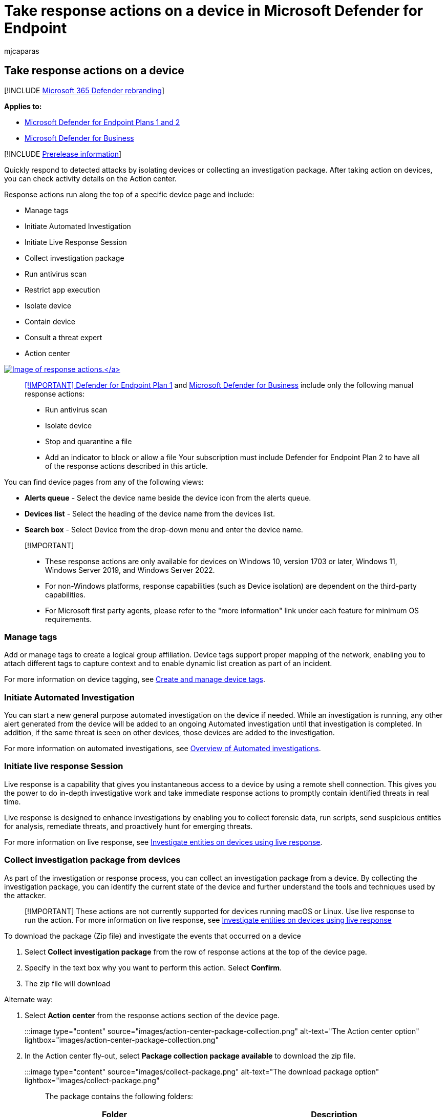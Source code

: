 = Take response actions on a device in Microsoft Defender for Endpoint
:audience: ITPro
:author: mjcaparas
:description: Take response actions on a device such as isolating devices, collecting an investigation package, managing tags, running an av scan, and restricting app execution.
:keywords: respond, isolate, isolate device, collect investigation package, action center, restrict, manage tags, av scan, restrict app
:manager: dansimp
:ms.author: macapara
:ms.collection: M365-security-compliance
:ms.localizationpriority: medium
:ms.mktglfcycl: deploy
:ms.pagetype: security
:ms.service: microsoft-365-security
:ms.sitesec: library
:ms.subservice: mde
:ms.topic: article
:search.appverid: met150

== Take response actions on a device

[!INCLUDE xref:../../includes/microsoft-defender.adoc[Microsoft 365 Defender rebranding]]

*Applies to:*

* xref:defender-endpoint-plan-1-2.adoc[Microsoft Defender for Endpoint Plans 1 and 2]
* link:/microsoft-365/security/defender-business/mdb-overview[Microsoft Defender for Business]

[!INCLUDE xref:../../includes/prerelease.adoc[Prerelease information]]

Quickly respond to detected attacks by isolating devices or collecting an investigation package.
After taking action on devices, you can check activity details on the Action center.

Response actions run along the top of a specific device page and include:

* Manage tags
* Initiate Automated Investigation
* Initiate Live Response Session
* Collect investigation package
* Run antivirus scan
* Restrict app execution
* Isolate device
* Contain device
* Consult a threat expert
* Action center

link:images/response-actions.png#lightbox[image:images/response-actions.png[Image of response actions.\]]

____
[!IMPORTANT] xref:defender-endpoint-plan-1.adoc[Defender for Endpoint Plan 1] and xref:../defender-business/mdb-overview.adoc[Microsoft Defender for Business] include only the following manual response actions:

* Run antivirus scan
* Isolate device
* Stop and quarantine a file
* Add an indicator to block or allow a file Your subscription must include Defender for Endpoint Plan 2 to have all of the response actions described in this article.
____

You can find device pages from any of the following views:

* *Alerts queue* - Select the device name beside the device icon from the alerts queue.
* *Devices list* - Select the heading of the device name from the devices list.
* *Search box* - Select Device from the drop-down menu and enter the device name.

____
[!IMPORTANT]

* These response actions are only available for devices on Windows 10, version  1703 or later, Windows 11, Windows Server 2019, and Windows Server 2022.
* For non-Windows platforms, response capabilities (such as Device isolation) are dependent on the third-party capabilities.
* For Microsoft first party agents, please refer to the "more information" link under each feature for minimum OS requirements.
____

=== Manage tags

Add or manage tags to create a logical group affiliation.
Device tags support proper mapping of the network, enabling you to attach different tags to capture context and to enable dynamic list creation as part of an incident.

For more information on device tagging, see xref:machine-tags.adoc[Create and manage device tags].

=== Initiate Automated Investigation

You can start a new general purpose automated investigation on the device if needed.
While an investigation is running, any other alert generated from the device will be added to an ongoing Automated investigation until that investigation is completed.
In addition, if the same threat is seen on other devices, those devices are added to the investigation.

For more information on automated investigations, see xref:automated-investigations.adoc[Overview of Automated investigations].

=== Initiate live response Session

Live response is a capability that gives you instantaneous access to a device by using a remote shell connection.
This gives you the power to do in-depth investigative work and take immediate response actions to promptly contain identified threats in real time.

Live response is designed to enhance investigations by enabling you to collect forensic data, run scripts, send suspicious entities for analysis, remediate threats, and proactively hunt for emerging threats.

For more information on live response, see xref:live-response.adoc[Investigate entities on devices using live response].

=== Collect investigation package from devices

As part of the investigation or response process, you can collect an investigation package from a device.
By collecting the investigation package, you can identify the current state of the device and further understand the tools and techniques used by the attacker.

____
[!IMPORTANT] These actions are not currently supported for devices running macOS or Linux.
Use live response to run the action.
For more information on live response, see xref:live-response.adoc[Investigate entities on devices using live response]
____

To download the package (Zip file) and investigate the events that occurred on a device

. Select *Collect investigation package* from the row of response actions at the top of the device page.
. Specify in the text box why you want to perform this action.
Select *Confirm*.
. The zip file will download

Alternate way:

. Select *Action center* from the response actions section of the device page.
+
:::image type="content" source="images/action-center-package-collection.png" alt-text="The Action center option" lightbox="images/action-center-package-collection.png":::

. In the Action center fly-out, select *Package collection package available* to download the zip file.
+
:::image type="content" source="images/collect-package.png" alt-text="The download package option" lightbox="images/collect-package.png":::

The package contains the following folders:

|===
| Folder | Description

| Autoruns
| Contains a set of files that each represent the content of the registry of a known auto start entry point (ASEP) to help identify attacker's persistency on the device.
<p> <div class="alert">**NOTE:** If the registry key is not found, the file will contain the following message: "ERROR: The system was unable to find the specified registry key or value."<div>

| Installed programs
| This .CSV file contains the list of installed programs that can help identify what is currently installed on the device.
For more information, see https://go.microsoft.com/fwlink/?linkid=841509[Win32_Product class].

| Network connections
| This folder contains a set of data points related to the connectivity information that can help in identifying connectivity to suspicious URLs, attacker's command and control (C&C) infrastructure, any lateral movement, or remote connections.
<ul><li>ActiveNetConnections.txt: Displays protocol statistics and current TCP/IP network connections.
Provides the ability to look for suspicious connectivity made by a process.</li><li>Arp.txt: Displays the current address resolution protocol (ARP) cache tables for all interfaces.
ARP cache can reveal other hosts on a network that have been compromised or suspicious systems on the network that might have been used to run an internal attack.</il><li>DnsCache.txt: Displays the contents of the DNS client resolver cache, which includes both entries preloaded from the local Hosts file and any recently obtained resource records for name queries resolved by the computer.
This can help in identifying suspicious connections.</li><li>IpConfig.txt: Displays the full TCP/IP configuration for all adapters.
Adapters can represent physical interfaces, such as installed network adapters, or logical interfaces, such as dial-up connections.</li><li>FirewallExecutionLog.txt and pfirewall.log</li></ul><p><div class="alert">**NOTE:** The pfirewall.log file must exist in %windir%\system32\logfiles\firewall\pfirewall.log, so it will be included in the investigation package.
For more information on creating the firewall log file, see link:/windows/security/threat-protection/windows-firewall/configure-the-windows-firewall-log[Configure the Windows Defender Firewall with Advanced Security Log]<div>

| Prefetch files
| Windows Prefetch files are designed to speed up the application startup process.
It can be used to track all the files recently used in the system and find traces for applications that might have been deleted but can still be found in the prefetch file list.
<ul><li>Prefetch folder: Contains a copy of the prefetch files from `%SystemRoot%\Prefetch`.
NOTE: It is suggested to download a prefetch file viewer to view the prefetch files.</li><li>PrefetchFilesList.txt: Contains the list of all the copied files that can be used to track if there were any copy failures to the prefetch folder.</li></ul>

| Processes
| Contains a .CSV file listing the running processes and provides the ability to identify current processes running on the device.
This can be useful when identifying a suspicious process and its state.

| Scheduled tasks
| Contains a .CSV file listing the scheduled tasks, which can be used to identify routines performed automatically on a chosen device to look for suspicious code that was set to run automatically.

| Security event log
| Contains the security event log, which contains records of login or logout activity, or other security-related events specified by the system's audit policy.
<p><div class="alert">**NOTE:** Open the event log file using Event viewer.</div>

| Services
| Contains a .CSV file that lists services and their states.

| Windows Server Message Block (SMB) sessions
| Lists shared access to files, printers, and serial ports and miscellaneous communications between nodes on a network.
This can help identify data exfiltration or lateral movement.
<p> Contains files for SMBInboundSessions and SMBOutboundSession.
<p> <div class="alert">**NOTE:** If there are no sessions (inbound or outbound), you'll get a text file that tells you that there are no SMB sessions found.</div>

| System Information
| Contains a SystemInformation.txt file that lists system information such as OS version and network cards.

| Temp Directories
| Contains a set of text files that lists the files located in %Temp% for every user in the system.
<p> This can help to track suspicious files that an attacker may have dropped on the system.
<p> <div class="alert">**NOTE:** If the file contains the following message: "The system cannot find the path specified", it means that there is no temp directory for this user, and might be because the user didn't log in to the system.</div>

| Users and Groups
| Provides a list of files that each represent a group and its members.

| WdSupportLogs
| Provides the MpCmdRunLog.txt and MPSupportFiles.cab  <p> <div class="alert">**NOTE:** This folder will only be created on Windows 10, version 1709 or later with February 2020 update rollup or more recent installed: <ul><li>Win10 1709 (RS3) Build 16299.1717: https://support.microsoft.com/help/4537816/windows-10-update-kb4537816[KB4537816]</li><li>Win10 1803 (RS4) Build 17134.1345: https://support.microsoft.com/help/4537795/windows-10-update-kb4537795[KB4537795]</li><li>Win10 1809 (RS5) Build 17763.1075: https://support.microsoft.com/help/4537818/windows-10-update-kb4537818[KB4537818]</li><li>Win10 1903/1909 (19h1/19h2) Builds 18362.693 and 18363.693: https://support.microsoft.com/help/4535996/windows-10-update-kb4535996[KB4535996]</li></ul> </div>

| CollectionSummaryReport.xls
| This file is a summary of the investigation package collection, it contains the list of data points, the command used to extract the data, the execution status, and the error code if there is failure.
You can use this report to track if the package includes all the expected data and identify if there were any errors.

|
|
|===

=== Run Microsoft Defender Antivirus scan on devices

As part of the investigation or response process, you can remotely initiate an antivirus scan to help identify and remediate malware that might be present on a compromised device.

____
[!IMPORTANT]

* This action is not currently supported for macOS and Linux.
Use live response to run the action.
For more information on live response, see xref:live-response.adoc[Investigate entities on devices using live response]
* A Microsoft Defender Antivirus scan can run alongside other antivirus solutions, whether Microsoft Defender Antivirus is the active antivirus solution or not.
Microsoft Defender Antivirus can be in Passive mode.
For more information, see link:/microsoft-365/security/defender-endpoint/microsoft-defender-antivirus-compatibility[Microsoft Defender Antivirus compatibility].
____

One you have selected *Run antivirus scan*, select the scan type that you'd like to run (quick or full) and add a comment before confirming the scan.

:::image type="content" source="images/run-antivirus.png" alt-text="The notification to select quick scan or full scan and add comment" lightbox="images/run-antivirus.png":::

The Action center will show the scan information and the device timeline will include a new event, reflecting that a scan action was submitted on the device.
Microsoft Defender Antivirus alerts will reflect any detections that surfaced during the scan.

____
[!NOTE] When triggering a scan using Defender for Endpoint response action, Microsoft Defender antivirus 'ScanAvgCPULoadFactor' value still applies and limits the CPU impact of the scan.
If ScanAvgCPULoadFactor is not configured, the default value is a limit of 50% maximum CPU load during a scan.
For more information, see link:/windows/security/threat-protection/microsoft-defender-antivirus/configure-advanced-scan-types-microsoft-defender-antivirus[configure-advanced-scan-types-microsoft-defender-antivirus].
____

=== Restrict app execution

In addition to containing an attack by stopping malicious processes, you can also lock down a device and prevent subsequent attempts of potentially malicious programs from running.

____
[!IMPORTANT]

* This action is available for devices on Windows 10, version 1709 or later, Windows 11, and Windows Server 2019 or later.
* This feature is available if your organization uses Microsoft Defender Antivirus.
* This action needs to meet the Windows Defender Application Control code integrity policy formats and signing requirements.
For more information, see link:/windows/security/threat-protection/windows-defender-application-control/use-code-signing-to-simplify-application-control-for-classic-windows-applications[Code integrity policy formats and signing]).
____

To restrict an application from running, a code integrity policy is applied that only allows files to run if they are signed by a Microsoft issued certificate.
This method of restriction can help prevent an attacker from controlling compromised devices and performing further malicious activities.

____
[!NOTE] You'll be able to reverse the restriction of applications from running at any time.
The button on the device page will change to say *Remove app restrictions*, and then you take the same steps as restricting app execution.
____

Once you have selected *Restrict app execution* on the device page, type a comment and select *Confirm*.
The Action center will show the scan information and the device timeline will include a new event.

:::image type="content" source="images/restrict-app-execution.png" alt-text="The application restriction notification" lightbox="images/restrict-app-execution.png":::

==== Notification on device user

When an app is restricted, the following notification is displayed to inform the user that an app is being restricted from running:

:::image type="content" source="images/atp-app-restriction.png" alt-text="The application restriction message" lightbox="images/atp-app-restriction.png":::

____
[!NOTE] The notification is not available on Windows Server 2016 and Windows Server 2012 R2.
____

=== Isolate devices from the network

Depending on the severity of the attack and the sensitivity of the device, you might want to isolate the device from the network.
This action can help prevent the attacker from controlling the compromised device and performing further activities such as data exfiltration and lateral movement.

____
[!IMPORTANT]

* Isolating devices from the network is not currently supported for devices running macOS or Linux.
For macOS, use live response to run the action.
For more information on live response, see xref:live-response.adoc[Investigate entities on devices using live response].
* Full isolation is available for devices running Windows 11, Windows 10, version 1703 or later, Windows Server 2022, Windows Server 2019, and Windows Server 2016.
* Selective isolation is available for devices running Windows 10, version 1709 or later, and Windows 11.
* When isolating a device, only certain processes and destinations are allowed.
Therefore, devices that are behind a full VPN tunnel won't be able to reach the Microsoft Defender for Endpoint cloud service after the device is isolated.
We recommend using a split-tunneling VPN for Microsoft Defender for Endpoint and Microsoft Defender Antivirus cloud-based protection-related traffic.
____

This device isolation feature disconnects the compromised device from the network while retaining connectivity to the Defender for Endpoint service, which continues to monitor the device.

On Windows 10, version 1709 or later, you'll have more control over the network isolation level.
You can also choose to enable Outlook, Microsoft Teams, and Skype for Business connectivity (a.k.a 'Selective Isolation').

____
[!NOTE] You'll be able to reconnect the device back to the network at any time.
The button on the device page will change to say *Release from isolation*, and then you take the same steps as isolating the device.
____

Once you have selected *Isolate device* on the device page, type a comment and select *Confirm*.
The Action center will show the scan information and the device timeline will include a new event.

:::image type="content" source="images/isolate-device.png" alt-text="An isolated device details page" lightbox="images/isolate-device.png":::

____
[!NOTE] The device will remain connected to the Defender for Endpoint service even if it is isolated from the network.
If you've chosen to enable Outlook and Skype for Business communication, then you'll be able to communicate to the user while the device is isolated.
____

==== Notification on device user

When a device is being isolated, the following notification is displayed to inform the user that the device is being isolated from the network:

:::image type="content" source="images/atp-notification-isolate.png" alt-text="A no network connection message" lightbox="images/atp-notification-isolate.png":::

=== Contain devices from the network

____
[!NOTE] Contain capabilities are currently in public preview.
To learn about new features in the Microsoft 365 Defender preview release and be among the first to try upcoming features by turning on the preview experience, see xref:../defender/preview.adoc[Preview features in Micrsoft 365 Defender].
____

When you have identified an unmanaged device that is compromised or potentially compromised, you might want to contain that device from the network.
When you contain a device any Microsoft Defender for Endpoint onboarded device will block incoming and outgoing communication with that device.
This action can help prevent neighboring devices from becoming compromised while the security operations analyst locates, identifies, and remediates the threat on the compromised device.

____
[!NOTE] Blocking incoming and outgoing communication with a 'contained' device is supported on onboarded Microsoft Defender for Endpoint Windows 10 and Windows Server 2019+ devices.
____

==== How to contain a device

. Go to the *Device inventory* page and select the device to contain.
. Select *Contain device* from the actions menu in the device flyout.

:::image type="content" alt-text="Screenshot of the contain device popup message." source="../../media/defender-endpoint/contain_device.png" lightbox="../../media/defender-endpoint/contain_device.png":::

. On the contain device popup, type a comment, and select *Confirm*.

:::image type="content" alt-text="Screenshot of the contain device menu item." source="../../media/defender-endpoint/contain_device_popup.png" lightbox="../../media/defender-endpoint/contain_device_popup.png":::

==== Contain a device from the device page

A device can also be contained from the device page by selecting *Contain device* from the action bar:

:::image type="content" alt-text="Screenshot of the contain device menu item on the device page." source="../../media/defender-endpoint/contain_device_page.png" lightbox="../../media/defender-endpoint/contain_device_page.png":::

____
[!NOTE] It can take up to 5 minutes for the details about a newly contained device to reach Microsoft Defender for Endpoint onboarded devices.
____

____
[!IMPORTANT]

* If a contained device changes its IP address, then all Microsoft Defender for Endpoint onboarded devices will recognize this and start blocking communications with the new IP address.
The original IP address will no longer be blocked (It may take up to 5 mins to see these changes).
* In cases where the contained device's IP is used by another device on the network, there will be a warning while containing the device, with a link to advanced hunting (with a pre-populated query).
This will provide visibility to the other devices using the same IP to help you make a conscious decision if you'd like to continue with containing the device.
* In cases where the contained device is a network device, a warning will appear with a message that this may cause network connectivity issues (for example, containing a router that is acting as a default gateway).
At this point, you'll be able to choose whether to contain the device or not.
____

After you contain a device, if the behavior isn't as expected, verify the Base Filtering Engine (BFE) service is enabled on the Defender for Endpoint onboarded devices.

==== Stop containing a device

You'll be able to stop containing a device at any time.

. Select the device from the *Device inventory* or open the device page.
. Select *Release from containment* from the action menu.
This action will restore this device's connection to the network.

=== Consult a threat expert

You can consult a Microsoft threat expert for more insights regarding a potentially compromised device or already compromised ones.
Microsoft Threat Experts can be engaged directly from within the Microsoft 365 Defender for timely and accurate response.
Experts provide insights not just regarding a potentially compromised device, but also to better understand complex threats, targeted attack notifications that you get, or if you need more information about the alerts, or a threat intelligence context that you see on your portal dashboard.

See link:/microsoft-365/security/defender-endpoint/configure-microsoft-threat-experts#consult-a-microsoft-threat-expert-about-suspicious-cybersecurity-activities-in-your-organization[Consult a Microsoft Threat Expert] for details.

=== Check activity details in Action center

The *Action center* provides information on actions that were taken on a device or file.
You'll be able to view the following details:

* Investigation package collection
* Antivirus scan
* App restriction
* Device isolation

All other related details are also shown, for example, submission date/time, submitting user, and if the action succeeded or failed.

:::image type="content" source="images/action-center-details.png" alt-text="The action center with information" lightbox="images/action-center-details.png":::

=== See also

* xref:respond-file-alerts.adoc[Take response actions on a file]
* link:defender-endpoint-plan-1.md#manual-response-actions[Manual response actions in Microsoft Defender for Endpoint Plan 1]
* link:/microsoft-365/security/defender-endpoint/tvm-security-recommendation#report-inaccuracy[Report inaccuracy]
